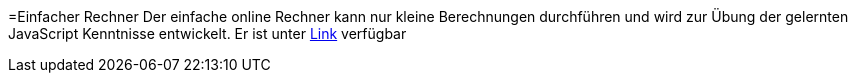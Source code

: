=Einfacher Rechner 
Der einfache online Rechner kann nur kleine Berechnungen durchführen und wird zur Übung der gelernten JavaScript Kenntnisse entwickelt. 
Er ist unter https://cyvaldez.github.io/Einfacher-Rechner/rechner.html[Link] verfügbar
